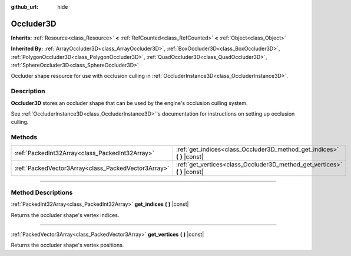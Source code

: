 :github_url: hide

.. DO NOT EDIT THIS FILE!!!
.. Generated automatically from Godot engine sources.
.. Generator: https://github.com/godotengine/godot/tree/master/doc/tools/make_rst.py.
.. XML source: https://github.com/godotengine/godot/tree/master/doc/classes/Occluder3D.xml.

.. _class_Occluder3D:

Occluder3D
==========

**Inherits:** :ref:`Resource<class_Resource>` **<** :ref:`RefCounted<class_RefCounted>` **<** :ref:`Object<class_Object>`

**Inherited By:** :ref:`ArrayOccluder3D<class_ArrayOccluder3D>`, :ref:`BoxOccluder3D<class_BoxOccluder3D>`, :ref:`PolygonOccluder3D<class_PolygonOccluder3D>`, :ref:`QuadOccluder3D<class_QuadOccluder3D>`, :ref:`SphereOccluder3D<class_SphereOccluder3D>`

Occluder shape resource for use with occlusion culling in :ref:`OccluderInstance3D<class_OccluderInstance3D>`.

.. rst-class:: classref-introduction-group

Description
-----------

**Occluder3D** stores an occluder shape that can be used by the engine's occlusion culling system.

See :ref:`OccluderInstance3D<class_OccluderInstance3D>`'s documentation for instructions on setting up occlusion culling.

.. rst-class:: classref-reftable-group

Methods
-------

.. table::
   :widths: auto

   +-----------------------------------------------------+-------------------------------------------------------------------------------+
   | :ref:`PackedInt32Array<class_PackedInt32Array>`     | :ref:`get_indices<class_Occluder3D_method_get_indices>` **(** **)** |const|   |
   +-----------------------------------------------------+-------------------------------------------------------------------------------+
   | :ref:`PackedVector3Array<class_PackedVector3Array>` | :ref:`get_vertices<class_Occluder3D_method_get_vertices>` **(** **)** |const| |
   +-----------------------------------------------------+-------------------------------------------------------------------------------+

.. rst-class:: classref-section-separator

----

.. rst-class:: classref-descriptions-group

Method Descriptions
-------------------

.. _class_Occluder3D_method_get_indices:

.. rst-class:: classref-method

:ref:`PackedInt32Array<class_PackedInt32Array>` **get_indices** **(** **)** |const|

Returns the occluder shape's vertex indices.

.. rst-class:: classref-item-separator

----

.. _class_Occluder3D_method_get_vertices:

.. rst-class:: classref-method

:ref:`PackedVector3Array<class_PackedVector3Array>` **get_vertices** **(** **)** |const|

Returns the occluder shape's vertex positions.

.. |virtual| replace:: :abbr:`virtual (This method should typically be overridden by the user to have any effect.)`
.. |const| replace:: :abbr:`const (This method has no side effects. It doesn't modify any of the instance's member variables.)`
.. |vararg| replace:: :abbr:`vararg (This method accepts any number of arguments after the ones described here.)`
.. |constructor| replace:: :abbr:`constructor (This method is used to construct a type.)`
.. |static| replace:: :abbr:`static (This method doesn't need an instance to be called, so it can be called directly using the class name.)`
.. |operator| replace:: :abbr:`operator (This method describes a valid operator to use with this type as left-hand operand.)`
.. |bitfield| replace:: :abbr:`BitField (This value is an integer composed as a bitmask of the following flags.)`
